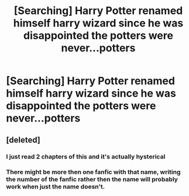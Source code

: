 #+TITLE: [Searching] Harry Potter renamed himself harry wizard since he was disappointed the potters were never...potters

* [Searching] Harry Potter renamed himself harry wizard since he was disappointed the potters were never...potters
:PROPERTIES:
:Author: ChampionOfChaos
:Score: 11
:DateUnix: 1557465237.0
:DateShort: 2019-May-10
:FlairText: Searching
:END:

** [deleted]
:PROPERTIES:
:Score: 2
:DateUnix: 1557468478.0
:DateShort: 2019-May-10
:END:

*** I just read 2 chapters of this and it's actually hysterical
:PROPERTIES:
:Author: svorkas
:Score: 6
:DateUnix: 1557478474.0
:DateShort: 2019-May-10
:END:


*** There might be more then one fanfic with that name, writing the number of the fanfic rather then the name will probably work when just the name doesn't.
:PROPERTIES:
:Author: sondrex76
:Score: 5
:DateUnix: 1557486869.0
:DateShort: 2019-May-10
:END:
